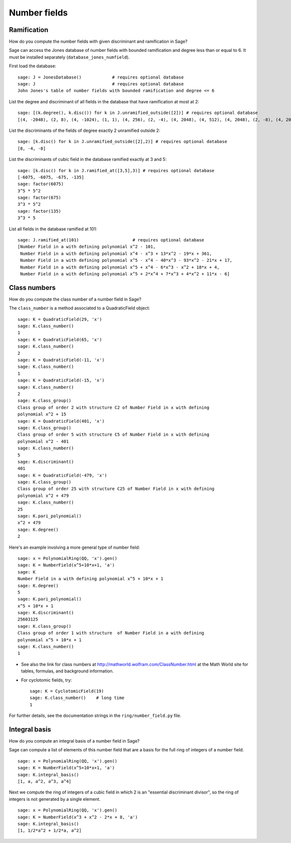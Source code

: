 *************
Number fields
*************

Ramification
============
How do you compute the number fields with given discriminant and
ramification in Sage?

Sage can access the Jones database of number fields with bounded
ramification and degree less than or equal to 6. It must be
installed separately (``database_jones_numfield``).

.. index::
   pair: number field; database

First load the database:

::

    sage: J = JonesDatabase()            # requires optional database
    sage: J                              # requires optional database
    John Jones's table of number fields with bounded ramification and degree <= 6

.. index::
   pair: number field; discriminant

List the degree and discriminant of all fields in the database that
have ramification at most at 2:

.. link

::

    sage: [(k.degree(), k.disc()) for k in J.unramified_outside([2])] # requires optional database
    [(4, -2048), (2, 8), (4, -1024), (1, 1), (4, 256), (2, -4), (4, 2048), (4, 512), (4, 2048), (2, -8), (4, 2048)]

List the discriminants of the fields of degree exactly 2 unramified
outside 2:

.. link

::

    sage: [k.disc() for k in J.unramified_outside([2],2)] # requires optional database
    [8, -4, -8]

List the discriminants of cubic field in the database ramified
exactly at 3 and 5:

.. link

::

    sage: [k.disc() for k in J.ramified_at([3,5],3)] # requires optional database
    [-6075, -6075, -675, -135]
    sage: factor(6075)
    3^5 * 5^2
    sage: factor(675)
    3^3 * 5^2
    sage: factor(135)
    3^3 * 5

List all fields in the database ramified at 101:

.. link

::

    sage: J.ramified_at(101)                     # requires optional database
    [Number Field in a with defining polynomial x^2 - 101,
     Number Field in a with defining polynomial x^4 - x^3 + 13*x^2 - 19*x + 361,
     Number Field in a with defining polynomial x^5 - x^4 - 40*x^3 - 93*x^2 - 21*x + 17,
     Number Field in a with defining polynomial x^5 + x^4 - 6*x^3 - x^2 + 18*x + 4,
     Number Field in a with defining polynomial x^5 + 2*x^4 + 7*x^3 + 4*x^2 + 11*x - 6]

.. index::
   pair: number field; class_number

Class numbers
=============

How do you compute the class number of a number field in Sage?

The ``class_number`` is a method associated to a QuadraticField
object:

::

    sage: K = QuadraticField(29, 'x')
    sage: K.class_number()
    1
    sage: K = QuadraticField(65, 'x')
    sage: K.class_number()
    2
    sage: K = QuadraticField(-11, 'x')
    sage: K.class_number()
    1
    sage: K = QuadraticField(-15, 'x')
    sage: K.class_number()
    2
    sage: K.class_group()
    Class group of order 2 with structure C2 of Number Field in x with defining
    polynomial x^2 + 15
    sage: K = QuadraticField(401, 'x')
    sage: K.class_group()
    Class group of order 5 with structure C5 of Number Field in x with defining
    polynomial x^2 - 401
    sage: K.class_number()
    5
    sage: K.discriminant()
    401
    sage: K = QuadraticField(-479, 'x')
    sage: K.class_group()
    Class group of order 25 with structure C25 of Number Field in x with defining
    polynomial x^2 + 479
    sage: K.class_number()
    25
    sage: K.pari_polynomial()
    x^2 + 479
    sage: K.degree()
    2

Here's an example involving a more general type of number field:

::

    sage: x = PolynomialRing(QQ, 'x').gen()
    sage: K = NumberField(x^5+10*x+1, 'a')
    sage: K
    Number Field in a with defining polynomial x^5 + 10*x + 1
    sage: K.degree()
    5
    sage: K.pari_polynomial()
    x^5 + 10*x + 1
    sage: K.discriminant()
    25603125
    sage: K.class_group()
    Class group of order 1 with structure  of Number Field in a with defining
    polynomial x^5 + 10*x + 1
    sage: K.class_number()
    1

-  See also the link for class numbers at
   http://mathworld.wolfram.com/ClassNumber.html at the Math World
   site for tables, formulas, and background information.

.. index::
   pair: number field; cyclotomic

-  For cyclotomic fields, try:

   ::

       sage: K = CyclotomicField(19)
       sage: K.class_number()    # long time
       1

For further details, see the documentation strings in the
``ring/number_field.py`` file.

.. index::
   pair: number field; integral basis

Integral basis
==============

How do you compute an integral basis of a number field in Sage?

Sage can compute a list of elements of this number field that are a
basis for the full ring of integers of a number field.

::

    sage: x = PolynomialRing(QQ, 'x').gen()
    sage: K = NumberField(x^5+10*x+1, 'a')
    sage: K.integral_basis()
    [1, a, a^2, a^3, a^4]

Next we compute the ring of integers of a cubic field in which 2 is
an "essential discriminant divisor", so the ring of integers is not
generated by a single element.

::

    sage: x = PolynomialRing(QQ, 'x').gen()
    sage: K = NumberField(x^3 + x^2 - 2*x + 8, 'a')
    sage: K.integral_basis()
    [1, 1/2*a^2 + 1/2*a, a^2]
